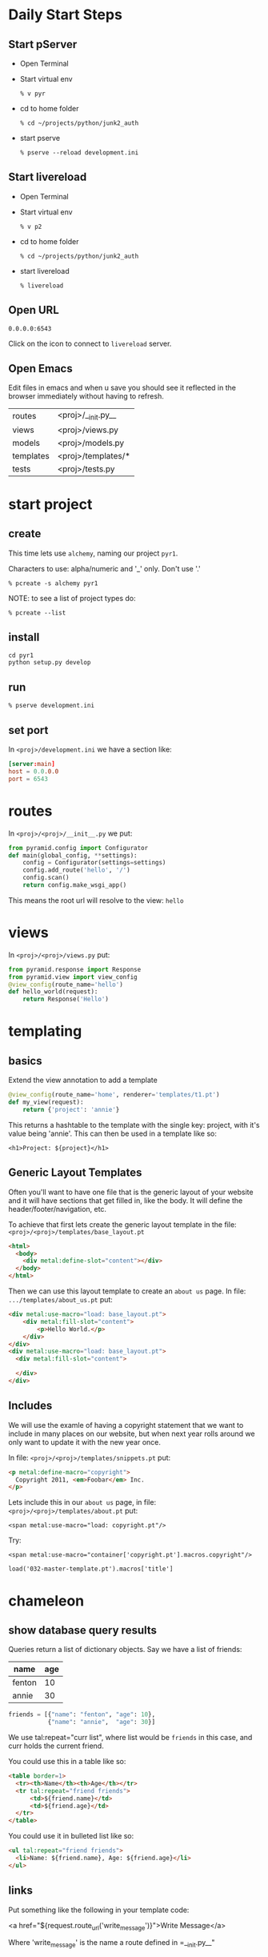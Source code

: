 * Daily Start Steps
** Start pServer

+ Open Terminal

+ Start virtual env

 : % v pyr

+ cd to home folder

 : % cd ~/projects/python/junk2_auth

+ start pserve

 : % pserve --reload development.ini

** Start livereload

+ Open Terminal

+ Start virtual env

 : % v p2

+ cd to home folder

 : % cd ~/projects/python/junk2_auth

+ start livereload

 : % livereload

** Open URL

 : 0.0.0.0:6543

Click on the icon to connect to =livereload= server.

** Open Emacs

Edit files in emacs and when u save you should see it reflected in
the browser immediately without having to refresh.

| routes    | <proj>/__init.py__ |
| views     | <proj>/views.py    |
| models    | <proj>/models.py   |
| templates | <proj>/templates/* |
| tests     | <proj>/tests.py    |

* start project
** create

This time lets use =alchemy=, naming our project =pyr1=.

Characters to use: alpha/numeric and '_' only.  Don't use '.'

 : % pcreate -s alchemy pyr1

NOTE: to see a list of project types do:

 : % pcreate --list
** install

#+BEGIN_SRC 
cd pyr1
python setup.py develop
#+END_SRC

** run

 : % pserve development.ini

** set port

In =<proj>/development.ini= we have a section like:

#+BEGIN_SRC conf
[server:main]
host = 0.0.0.0
port = 6543
#+END_SRC

* routes

In =<proj>/<proj>/__init__.py= we put:

#+BEGIN_SRC python
from pyramid.config import Configurator
def main(global_config, **settings):
    config = Configurator(settings=settings)
    config.add_route('hello', '/')
    config.scan()
    return config.make_wsgi_app()
#+END_SRC

This means the root url will resolve to the view: =hello= 

* views

In =<proj>/<proj>/views.py= put:

#+BEGIN_SRC python
from pyramid.response import Response
from pyramid.view import view_config
@view_config(route_name='hello')
def hello_world(request):
    return Response('Hello')
#+END_SRC

* templating
** basics

Extend the view annotation to add a template

#+BEGIN_SRC python
@view_config(route_name='home', renderer='templates/t1.pt')
def my_view(request):
    return {'project': 'annie'}
#+END_SRC

This returns a hashtable to the template with the single key: project,
with it's value being 'annie'.  This can then be used in a template
like so:

 : <h1>Project: ${project}</h1>

** Generic Layout Templates

Often you'll want to have one file that is the generic layout of your
website and it will have sections that get filled in, like the body.
It will define the header/footer/navigation, etc.

To achieve that first lets create the generic layout template in the
file: =<proj>/<proj>/templates/base_layout.pt=

#+BEGIN_SRC html
<html>
  <body>
    <div metal:define-slot="content"></div> 
  </body>
</html>
#+END_SRC

Then we can use this layout template to create an =about us= page.  In
file: =.../templates/about_us.pt= put:

#+BEGIN_SRC html
<div metal:use-macro="load: base_layout.pt">
    <div metal:fill-slot="content">
        <p>Hello World.</p>
    </div>
</div>
<div metal:use-macro="load: base_layout.pt">
  <div metal:fill-slot="content">

  </div>
</div>
#+END_SRC

** Includes

   We will use the examle of having a copyright statement that we want
   to include in many places on our website, but when next year rolls
   around we only want to update it with the new year once.

   In file: =<proj>/<proj>/templates/snippets.pt= put:

#+BEGIN_SRC html
<p metal:define-macro="copyright">
  Copyright 2011, <em>Foobar</em> Inc.
</p>
#+END_SRC
   
   Lets include this in our =about us= page, in file:
   =<proj>/<proj>/templates/about.pt= put:

 : <span metal:use-macro="load: copyright.pt"/>

   Try:
     
 : <span metal:use-macro="container['copyright.pt'].macros.copyright"/>


 : load('032-master-template.pt').macros['title']

* chameleon
** show database query results

Queries return a list of dictionary objects.  Say we have 
a list of friends:

| name   | age |
|--------+-----|
| fenton | 10  |
| annie  | 30  |

#+BEGIN_SRC python
friends = [{"name": "fenton", "age": 10},
           {"name": "annie",  "age": 30}]
#+END_SRC

We use tal:repeat="curr list", where list would be =friends=
in this case, and curr holds the current friend.

You could use this in a table like so:

#+BEGIN_SRC html
<table border=1>
  <tr><th>Name</th><th>Age</th></tr>
  <tr tal:repeat="friend friends">
      <td>${friend.name}</td>
      <td>${friend.age}</td>
  </tr>
</table>
#+END_SRC

You could use it in bulleted list like so:

#+BEGIN_SRC html
<ul tal:repeat="friend friends">
  <li>Name: ${friend.name}, Age: ${friend.age}</li>
</ul>
#+END_SRC

** links

Put something like the following in your template code:

<a href="${request.route_url('write_message')}">Write Message</a>

Where 'write_message' is the name a route defined in =__init.py__"

* database, models, sqlalchemy

  + [[http://docs.pylonsproject.org/projects/pyramid/en/latest/tutorials/wiki2/definingmodels.html][reference]]

** Create project
Use the sqlalchemy scaffold:

 : % pcreate -s sqlalchemy <project_name>

** Init the database

The database is setup to use SqlLite to begin with.  This is fine as
as we can move to [[postgresql database]] at a later date.

A script is installed into your virtual environment called:
=initialize_<project_name>_db=.  Run that now like so:

 : % initialize_<proj>_db development.ini

** Add/Change model

Lets create a model called =friend=, which keeps track of
your friends names and ages.

In file: =<proj>/<proj>/models.py= put something like:

#+BEGIN_SRC python
class Friend(Base):
    __tablename__ = 'friends'
    id = Column(Integer, primary_key=True)
    name = Column(Text)
    age = Column(Integer)
 
    def __init__(self, name, age):
        self.name = name
        self.age = age
#+END_SRC

Re-run:

 : % initialize_<proj>_db development.ini

to have your friends table be created.

* add some data

My project is called: =sierraspicevancom=, so replace those
strings with your own project name.

Lets add some data into the database by hand.  First add
the following into =development.ini=

#+BEGIN_SRC conf
[pshell]
m = sierraspicevancom.models
s = sierraspicevancom.models.DBSession
t = transaction
#+END_SRC
```

Now start up the =pshell=

 : % pshell development.ini

Create a 'Friend' object:

#+BEGIN_SRC python
from sierraspicevancom.models import *
friend = Friend(name="fenton",age=10)
session.add(friend)
t.commit()
session.query(Friend).all()
#+END_SRC

* viewing data

Create the basic route, view and template, called: 'show_friends'.  See:  
[[*routes][routes]], [[*views][views]] and [[*templating][templating]] for how to do that.

** The view

The view portion should look like this:

#+BEGIN_SRC python
@view_config(route_name='show_friends', renderer='templates/show_friends.pt')
def show_friends_view(request):
    friends = DBSession.query(Friend).all()
    return {"friends": friends}
#+END_SRC


** commandline test view

Test from the command line (pshell).  

#+BEGIN_SRC python
import sierraspicevancom.views as view
fs = views.show_friends_view(request)
fs
#+END_SRC

The output should basically be quite similar to the 
[[*add%20some%20data][session.query(Friend).all()]] call.

** template

Now lets get the web page showing this, the template should look like:

#+BEGIN_SRC html
These are your friends:<br/>
<table border=1>
  <tr><th>Name</th><th>Age</th></tr>
  <tr tal:repeat="friend friends">
      <td>${friend.name}</td>
      <td>${friend.age}</td>
  </tr>
</table>
#+END_SRC

visit: http://localhost:6543/show_friends to see the results.

(bonus): log into pshell and add another friend, see that the 
web page updates accordingly.

* forms
** overview

Lets now add a form so we can add friends via the web too,
not just throught the pshell/dbalchemy.

Reusing our show friends code.  Lets create a new route, view, 
template that is: 'add_friend'.

** Imports

In our 'views.py' file add the following imports:

#+BEGIN_SRC python
import colander
from deform.form import Form
from deform import ValidationFailure
from pyramid.httpexceptions import HTTPFound
#+END_SRC

[[http://colander.readthedocs.org/en/latest/][Reference Docs]]

For forms we create a Colander schema.  These are the fields that you
want to see on your form.  In our case we'll make a trivial schema
called 'FriendSchema' with two fields: 'name', and 'age'.

** Colander Schema

: views.py

#+BEGIN_SRC python
class FriendSchema(colander.MappingSchema):
    name = colander.SchemaNode(colander.String())
    age = colander.SchemaNode(colander.Integer())
#+END_SRC

All the widgets can be found here:
https://github.com/Pylons/deform/blob/master/deform/widget.py


** View code

Now the view function, =view.py=

#+BEGIN_SRC python
@view_config(route_name='add_person', renderer="templates/add_person.pt")
def add_person_view(request):
    schema = FriendSchema()
    myform = Form(schema, buttons=('submit',))
    return {"form": myform.render()}
#+END_SRC

** Template code

#+BEGIN_SRC html
<div tal:content="structure form">form</div>
#+END_SRC

+ [[http://chameleon.readthedocs.org/en/latest//reference.html#tal-content][tal:content reference]]

Basically the 'structure' keyword just passes through whatever 
is in form.  Allowing you to insert HTML directly.

** Process the post submit

Okay our code only SHOWS the form, it doesn't take the data
and store it in the database!  To do that we'll modify our
view function to look for a post submit like so:

*** Detect POST

#+BEGIN_SRC python
if 'submit' not in request.POST: # process the filled out form
    return {"form": my_form.render()}
else: # process form
#+END_SRC

So we check if there is an element called 'submit' in the 
request.POST array, that is we are receiving the posted 
results of a filled out form, we fall into the 'else:' branch
of the if statement.

*** Validate

The first thing we want to do is VALIDATE our returned data.
That is what our Colander Schema above provides us.  We do that
like so:

#+BEGIN_SRC python
controls = request.POST.items()
try:
    appstruct = my_form.validate(controls)
except ValidationFailure as e:
    return {"form": e.render(), "values": False}
#+END_SRC

So we extract the =items()= from the post.

Then we validate the form: =my_form.validate(...)=

If the validation fails we return the form, but it'll highlight
the errors because of the =ValidationFailure.render()= part.

*** Submit data to database

Okay, assuming the validation passes we'd now like to save our 
result into the database.  We can do that with:

#+BEGIN_SRC python
name = appstruct['name']
age = appstruct['age']
friend = Friend(name,age)
DBSession.add(friend)
#+END_SRC

*** Redirect to show_friends

It nice to see the result of adding a friend in your friend list
so we can redirect there with:

#+BEGIN_SRC python
url = request.route_url('show_friends') 
return HTTPFound(location=url)
#+END_SRC

** Improve the form

Now lets expand the form to modify the =name= field to be a text area.

Adjust the imports:

#+BEGIN_SRC python
from deform.widget import TextAreaWidget
#+END_SRC

Specify the widget to use:

#+BEGIN_SRC python
class FriendSchema(colander.MappingSchema):
    name = colander.SchemaNode(colander.String(),
                               widget=TextAreaWidget(cols=100,rows=10))
#+END_SRC

[[http://deform.readthedocs.org/en/latest/][Reference Docs]]

* Authorization / Authentication
+ [[http://michael.merickel.org/projects/pyramid_auth_demo/intro.html][AA Tutorial]]
* Model, View, Template, and Form

Now lets put together our view and model.  Open 'views.py' 
file.

In the section:

    from .models import (

add our

    Friends,

model.  

** Add route, view, template called: 'add_friend"

see: [[*routes][routes]], [[*views][views]] and [[*templating][templating]] for how to do that.


* testing aug2014

: % mkdir tests
: % touch <proj_root>/<module_name>/tests/test_units.py
: % rm -f <proj_root>/<module_name>/tests.py

#+BEGIN_SRC python -r
from unittest import TestCase
class TestMyViews(TestCase):
    def test1(self):
        a = 1
        self.assertEqual(a, 1)
#+END_SRC 

: % nosetests .

* testing

tutorial reference:

+ http://docs.pylonsproject.org/projects/pyramid_tutorials/en/latest/getting_started/05-tests/index.html

example:

+ http://docs.pylonsproject.org/projects/pyramid/en/latest/tutorials/wiki2/tests.html

** install test frameworks

+ Add dependency on =coverage=, =WebTest=, and =nose= in =setup.py=:

#+BEGIN_SRC 
requires = [
    'coverage',# add this
    'nose',    # add this
    ...
    'WebTest', # and this
    ]
#+END_SRC

pull in the dependencies:

 : % python setup.py develop

** run tests

 : % nosetests . 

** integration testing views

Normally we'd like to find a way to test our webapp that doesn't 
require parsing resulting HTML.  Views *DONT* return HTML, but
they return the state that we are interested in testing in a 
programmatically easy format, the =dict= object. 

*** Modify __init.py__

Move your =add_route()= and =scan()= calls to the config object
into a function called: =includeme()=, example:

#+BEGIN_SRC python
def includeme(config):
    config.add_static_view('static', 'static', cache_max_age=3600)
    config.add_route('home', '/')
    config.scan()
#+END_SRC

*** Modify your tests.py

Now update your tests.py =setUp()= to include your [[(ref:includeme)][includeme]]
configuration, from =__init.py__=:

#+BEGIN_SRC python -r
class TestMyViews(unittest.TestCase):
    def setUp(self):
        import my_app
        self.config = testing.setUp()
        self.config.include('my_app')
#+END_SRC 

*NOTE* Change the above code to use your app name instead of =my_app=

*** Setup your test DB

Here we continue the =setUp()= method adding in code to initialize
a testing database.

#+BEGIN_SRC python
class TestMyViews(unittest.TestCase):
    def setUp(self):
        # ... the include code above ...
        from sqlalchemy import create_engine
        engine = create_engine('sqlite:///my_app.sqlite')
        from .models import (
            Base,
            MyModel,
            )
        DBSession.configure(bind=engine)
        Base.metadata.create_all(engine)
    def tearDown(self):
        DBSession.remove()
        testing.tearDown()
#+END_SRC 

Modify the reference to =my_app= to reflect the name of your
application.

*** Test the view

#+BEGIN_SRC python
def test_home_view(self):
    from .views import home_view
    request = testing.DummyRequest()
    with transaction.manager:
        result = home_view(request)
        self.assertEqual(result['name'], "fenton")
#+END_SRC

Import the function name of the view you want to test.

If you are testing an aspect of your view that interacts with the DB,
then run it inside a with transaction.

** security

You may have view code that has security on it like:

#+BEGIN_SRC python
@view_config(permission="user", route_name='write_message', renderer='templates/write_message.pt')
def write_message(request):
    userid = authenticated_userid(request)
    user = DBSession.query(Person).filter(Person.id == userid).one()
...
#+END_SRC

So this test would fail if you just tried to call it like:

#+BEGIN_SRC python
def test_sending_message(self):
    from .views import write_message
    req = testing.DummyRequest()
    with transaction.manager:
        response = view_fn(request)
        self.assertEqual(response, {'greeting':'hello'})
#+END_SRC

To fix this change test to look like:

#+BEGIN_SRC python
def test_sending_message(self):
    from .views import write_message
    req = testing.DummyRequest()
    with transaction.manager:
        self.config.testing_securitypolicy(userid='joe_user', permissive=True)
        response = view_fn(request)
        self.assertEqual(response, {'greeting':'hello'})
#+END_SRC

*NOTE* you can also set =permissive= to =False=, to test the
un-authenticated code path.


* testing - security

Security primarily occurs within the view, as such we test security
as a functional test, since testing the view its a bit harder to mock
out the DB layer.

reference: 
http://docs.pylonsproject.org/projects/pyramid/en/latest/narr/testing.html#using-the-configurator-and-pyramid-testing-apis-in-unit-tests

** the view

We might have a view like:

#+BEGIN_SRC python
def view_fn(request):
    if request.has_permission('edit'):
        raise HTTPForbidden
    return {'greeting':'hello'}
#+END_SRC

** the view test
we can test this like this:

#+BEGIN_SRC python
import unittest
from pyramid import testing
class MyTest(unittest.TestCase):
    def setUp(self):
        self.config = testing.setUp()
    def tearDown(self):
        testing.tearDown()
    def test_view_fn_forbidden(self):
        from pyramid.httpexceptions import HTTPForbidden
        from my.package import view_fn
        self.config.testing_securitypolicy(userid='hank',
                                           permissive=False)
        request = testing.DummyRequest()
        request.context = testing.DummyResource()
        self.assertRaises(HTTPForbidden, view_fn, request)
    def test_view_fn_allowed(self):
        from my.package import view_fn
        self.config.testing_securitypolicy(userid='hank',
                                           permissive=True)
        request = testing.DummyRequest()
        request.context = testing.DummyResource()
        response = view_fn(request)
        self.assertEqual(response, {'greeting':'hello'})
#+END_SRC

** notes

#+BEGIN_SRC python
self.config.testing_securitypolicy(userid='hank', permissive=False)
#+END_SRC

the userid =hank= must correspond to what was used in the =remember=
statement:

#+BEGIN_SRC python
headers = remember(request, person.id)
#+END_SRC

and what is used to lookup the users groups:

#+BEGIN_SRC python
def groupfinder(userid, request):
    person = DBSession.query(Person).filter(Person.id == userid).first()
#+END_SRC


* unit testing

You can unit test against the ORM models with a few caveats.

+ Do not rely on DB created IDs
+ Do not rely on the DB session anywhere, with queries, etc...

You can freely create your ORM objects and they will not hit the DB,
so you can unit test with them.

** Create an ID generator in your test code

DB IDs are handy.  For example I use them in creating an option list
of users that will later be used for looking up email
addresses...this way I don't expose user email address to the web
client. 

** Mock Objects

: pip install mock

good examples here:

http://garybernhardt.github.io/python-mock-comparison/


* testing 2

+ [[http://docs.pylonsproject.org/projects/pyramid/en/latest/tutorials/wiki2/tests.html][Reference]]

** Steps

+ Add dependency to =WebTest= in =setup.py=:

#+BEGIN_SRC 
requires = [
    'pyramid',
    ...
    'WebTest', # add this
    ]
#+END_SRC

+ Get your dependency into your =virtualenv= by:

 : python setup.py develop

+ Run the test

 : python setup.py test -q




* shell

There is a REPL shell: =pshell=

#+BEGIN_SRC shell
pshell development.ini
#+END_SRC

* Not sure where to file yet

** test application from pshell

In the '[pshell]' section of 'development.ini' add:

 : setup = sierraspicevancom.pshell.setup

Now create the file: '<proj>/<proj>/pshell.py' and put the following in it:

#+BEGIN_SRC python
from webtest import TestApp
def setup(env):
    env['request'].host = 'sierra.spicevan.com'
    env['request'].scheme = 'http'
    env['testapp'] = TestApp(env['app'])
#+END_SRC

+ [[http://docs.pylonsproject.org/projects/pyramid/en/latest/narr/commandline.html#extending-the-shell][reference]]

here we get access to a 'TestApp' variable 'testapp' that lets us interact
with our application from the command line.

* Security
** first cut
Initially we are going to create some static security, then we'll
switch things over to using a proper database security.

Put the following into: =<proj>/<app>/__init__.py=


#+BEGIN_SRC python
from pyramid.authentication import AuthTktAuthenticationPolicy
from pyramid.authorization import ACLAuthorizationPolicy
from pyramid.security import Allow, Authenticated, ALL_PERMISSIONS
def groupfinder(user_name, request):
    return ['g:user']
#+END_SRC

here the =groupfinder= function will always return the group =user=.
In the future, we'll use the =user_name= param to query the database for
the groups the user belongs to.  This is why we say the security is
'static' now.

The callback will be passed the value of what you stored with the
=remember= function below.

#+BEGIN_SRC python
class Root(object):
    __acl__ = [
        (Allow, Authenticated, 'view'),      
        (Allow, 'g:user', 'edit'),           
        (Allow, 'g:admin', ALL_PERMISSIONS), 
    ]
    def __init__(self, request):
        self.request = request
#+END_SRC

Next we create a =Root= class that is going to contain our =ACL=
(access control list).  The =ACL= above says:

+ users who are simply =Authenticated=, i.e. in the database,
  regardless of their permissions can =view=.
+ users who are in the group =user=, can =edit=
+ users who are in the group =admin=, have =ALL_PERMISSIONS=.

#+BEGIN_SRC python
def main():
    # ...
    authn_policy = AuthTktAuthenticationPolicy(
        'the_seekrit',
        callback=groupfinder, 
    )
    authz_policy = ACLAuthorizationPolicy()
    config = Configurator(
        authentication_policy=authn_policy,
        authorization_policy=authz_policy,
        root_factory=Root, # here is where we use our Root ACL class
        settings=settings
    )
    # ...
#+END_SRC

** authenticate

In your =views.py= file, your view method should have code like:

#+BEGIN_SRC python 
from pyramid.security import remember, forget
from pyramid.httpexceptions import HTTPFound, HTTPForbidden

@view_config(route_name='login')
def login(request):
    security_cookie_http_header = remember(request, 'joe') 
#+END_SRC

The =remember= function creates http cookie headers that contain the
name =joe=.  So this will get passed back to the application each
time.  Normally this page would be a form that accepts a username and
password and queries the database.  If the DB finds that user, then
we'd create this cookie.  But since this first cut is just a 'static'
website, we simply just create the cookie when we visit the =login=
page. 

#+BEGIN_SRC python
    url = request.route_url('success_page')
    return HTTPFound(url, headers=security_cookie_http_header)
#+END_SRC

Finally we finish off the login method by getting the created cookie
sent back to the users browser, so it can be passed for all
subsequent calls.

** Authorize (ACL)

Now we've created a security cookie that will be passed back with each
additional request to the server.  When a piece of view code has a
permission set like so:

#+BEGIN_SRC python
@view_config(route_name='edit_customer', permission='edit', renderer='templates/add_friend.pt')
def edit_customer_view(request):
    return {}
#+END_SRC

The first thing that happens is the group callback function:
=groupfinder=, specified in =__init.py__= is called.  The function
will be passed the username you stored with the =remember()=
function, in the login page.  We just put =joe= in for now.

The next step is the =ACL=, which is a list of tuples in =__init.py__=,
is examined.

This tuple has three elements.  

#+ATTR_HTML: border="2" rules="all" frame="border"
| Allow/Deny | user/group | permission |

The first indicates whether to =Allow= or =Deny=.  The second element
is the *who*, so it could be your username, it could be a group you
belong to, or it could simply be any =Authenticated= user.  The last
part is the permission name.  This is the name you put above your view
function, with the =permission= parameter.

In the above example we marked the view function with the =edit=
permission.  So from the =ACL= we see that the rule is to =Allow=
people who belong to the group: =user=.  So now the username =joe= is
passed to the =groupfinder= callback function.  This function will
return a list of groups =joe= belongs to.  If the string =g:user= is
returned, he'll be allowed in.

** logout / de-authorize

Use the =forget()= function to create headers that will cause the 
auth cookie to be expired:

#+BEGIN_SRC python
@view_config(route_name='logout')
def logout(request):
    headers = forget(request)
    loc = request.route_url('logout_success')
    return HTTPFound(location=loc, headers=headers)
@view_config(route_name='logout_success', renderer='templates/logout_success.pt')
def logout_success(request):
    return {}
#+END_SRC

** Retrieve user id

Since this is a web-app, and therefore stateless, if we need to 
figure out which user is making any given request, we can do so 
by putting the following in your view/template code:

#+BEGIN_SRC python
name = authenticated_userid(request)
#+END_SRC

This will parse the cookie header passed into the server and extract
the name value.


** some code

Here is a longer sample:

#+BEGIN_SRC python 
# ----- SOME VIEWS -----
@view_config(route_name='home')
def home(request):
    msg = 'Home page open to ANYONE!'
    return Response(msg)
@view_config(route_name='employee_login')
def employee_login(request):
    headers = remember(request, 'joe')
    url = request.route_url('company')
    return HTTPFound(url, headers=headers)
@view_config(route_name='company', permission='employee')
def company(request):
    msg = 'This is the company page.<b/>'
    msg += 'To see this page you must simply be authenticated'
    return Response(msg)
@view_config(route_name='logoff')
def logoff(request):
    headers = forget(request)
    loc = request.route_url('home')
    return HTTPFound(location=loc, headers=headers)

# normally use userid to lookup group list
def groupfinder(userid, request):
    return ['g:employee']
class Root(object):
    __acl__ = [(Allow, Authenticated, 'employee'),]
    def __init__(self, request):
        self.request = request
def main():
    authn_policy = AuthTktAuthenticationPolicy(
        'the_seekrit',
        callback=groupfinder,
    )
    authz_policy = ACLAuthorizationPolicy()
    config = Configurator(
        authentication_policy=authn_policy,
        authorization_policy=authz_policy,
        root_factory=Root,
    )
    # ... the rest of your main code
#+END_SRC



#+OPTIONS: ^:nil
* i18n

use python 2.7, 

see: http://paste.ubuntu.com/7504252/

and: http://paste.ubuntu.com/7504260/

** pre-requisits

on arch linux get 'gettext':

#+BEGIN_SRC shell
sudo pacman -S gettext
#+END_SRC
** Definitions

Ensure you have a 'locale' folder under your main project root:

#+BEGIN_SRC 
`-- junk2_auth
    `-- junk2_auth
        `-- locale
#+END_SRC

+ extract_messages -> *.pot

Now you can create your *.pot file with:

 : (p2)% pot-create junk2_auth -o junk2_auth.pot 

Move the file to where you want it:

 : (p2)% mv junk2_auth.pot junk2_auth/locale/

#+BEGIN_SRC 
`-- junk2_auth
    `-- junk2_auth
        `-- locale
            `-- junk2_auth.pot
#+END_SRC

When you run 'extract message', a =*.pot= file is created.  Don't edit
it.  It just has all your strings, but no connection to a given
language yet.

+ init_catalog -> *.po

Now you can create files, from the =*.pot= file, for a given 
language.  Below we use french =fr=.  These *.po files are what
your translators will edit.

*NOTE*: you only do this =init_catalog= step once per language.
Subsequent times use =update_catalog= or you will over-write
existing translations!

*NOTE*: use python 2.x not 3.x!!!

#+BEGIN_SRC 
(p2)pyr1 % mkdir -p pyr1/locale/zh/LC_MESSAGES/
(p2)pyr1 % msginit --no-translator --locale=zh --input=pyr1/locale/pyr1.pot -o pyr1/locale/zh/LC_MESSAGES/pyr1.po
#+END_SRC

 : (p2)% python setup_i18n.py init_catalog -l fr

#+BEGIN_SRC 
junk2_auth
`-- locale
    |-- fr
    |   `-- LC_MESSAGES
    |       `-- junk2_auth.po
    `-- junk2_auth.pot
#+END_SRC

+ update_catalog *.pot -> *.po

 : (p2)% python setup_i18n.py update_catalog -l fr

+ compile_catalog *.po -> *.mo

=*.mo= files are *machine* files, which are compiled from your
=*.po= files.  You run this anytime you have new translations.

 : (p2)% python setup_i18n.py compile_catalog -l en 

#+BEGIN_SRC 
junk2_auth
`-- locale
    |-- fr
    |   `-- LC_MESSAGES
    |       |-- junk2_auth.mo
    |       `-- junk2_auth.po
    `-- junk2_auth.pot
#+END_SRC

** setup_i18n.py

Babel and other packages for extracting translation strings
doesn't work with Python 3, only Python 2.  So when we are
working with i18n we use a terminal that is using a Python 2
virtualenv.

Create a file, =setup_i18n.py= that contains the following:

#+BEGIN_SRC python
from setuptools import setup, find_packages
requires = [
    'Babel',
    'lingua',
]
setup(name='my_project',
      packages=find_packages(),
      install_requires=requires,
      message_extractors={'.': [
          ('**.py', 'lingua_python', None),
          ('**.pt', 'lingua_xml', None),
          ]},
)
#+END_SRC

first time you must run:

#+BEGIN_SRC shell
python setup_i18n.py develop
#+END_SRC

Now you can run the various 

#+BEGIN_SRC shell
python setup_i18n.py extract
python setup_i18n.py update
python setup_i18n.py compile
#+END_SRC

catalog commands.

** In templates

#+BEGIN_SRC html
<html xmlns:i18n="http://xml.zope.org/namespaces/i18n"
      i18n:domain="junk2_auth">
  <body>
    <h2 i18n:translate="search_documentation">Search documentation</h2>
  </body>
</html>
#+END_SRC

make sure the =domain= matches folder where your *.pot files is.

** add the translation dir

in =__init.py__= put:

#+BEGIN_SRC python
config.add_translation_dirs('junk2_auth:locale/')
#+END_SRC

best is probably in the =includeme(config)= function

** activate a locale

in view you can do:

#+BEGIN_SRC python
request._LOCALE_ = 'fr'
#+END_SRC

or set a cookie:

#+BEGIN_SRC python
response = Response()
loc = request.route_url('home')
response.set_cookie('_LOCALE_',
                    value='fr',
                    max_age=31536000)  # max_age = year
return HTTPFound(loc, headers=response.headers) 
#+END_SRC

* debugging
** instrument
#+BEGIN_SRC python
import pdb
pdb.set_trace()
#+END_SRC

** pudb

pudb doesn't seem to work?

#+BEGIN_SRC shell
pip install pudb 
#+END_SRC

#+BEGIN_SRC python -r
from pudb import set_trace as trace
trace() (ref:trace)
#+END_SRC

Just stick your [[(ref:trace)][trace()]] command wherever you want your PuDB debugger
to stop (a breakpoint).

** PuDB Cheatsheet

You can inspect (drill into) variables in the top right box with =\= key.
* Setup pyramid on new machine

Ensure you have virtualenv configured.

Install pyramid inside a virtual environment.

#+BEGIN_SRC shell
# Install C-extensions for python
sudo pacman -S cython cython2
pip install pyramid
#+END_SRC

* postgresql database

** packages
Ensure correct python packages are installed:

#+BEGIN_SRC 
pip install psycopg2
#+END_SRC

** create user/db
if required: [[file:~/projects/docs-DIR/documentation/postgresql.org::*New%20user%20&%20database][Create new postgresql user & database]]

** config
fill in the sqlalchemy.url parameter in =development.ini=:

#+BEGIN_SRC python
# sqlalchemy.url = postgresql://[user]:[passwd]/[db-name]
sqlalchemy.url = postgresql://pyr1:welcome1@localhost/pyr1-db
#+END_SRC

** init the DB

#+BEGIN_SRC
% initialize_pyr1_db development.ini
#+END_SRC

Start server and ensure it works.

#+BEGIN_SRC 
% pserve development.in
#+END_SRC

In a browser navigate to:

http://0.0.0.0:6543/
* deform

http://deformdemo.repoze.org/
* production deployment

Log into server

: v3h

change into the project directory

: cd projects/python/pyr1

pull the latest changes

: g fetch_pull

activate virtual env

: v pyr

update any DB modifications

: initialize_pyr1_db db_init_prod.ini

restart the pserve(s)

: sudo supervisorctl
: supervisor> restart sh:*
: supervisor> quit 
